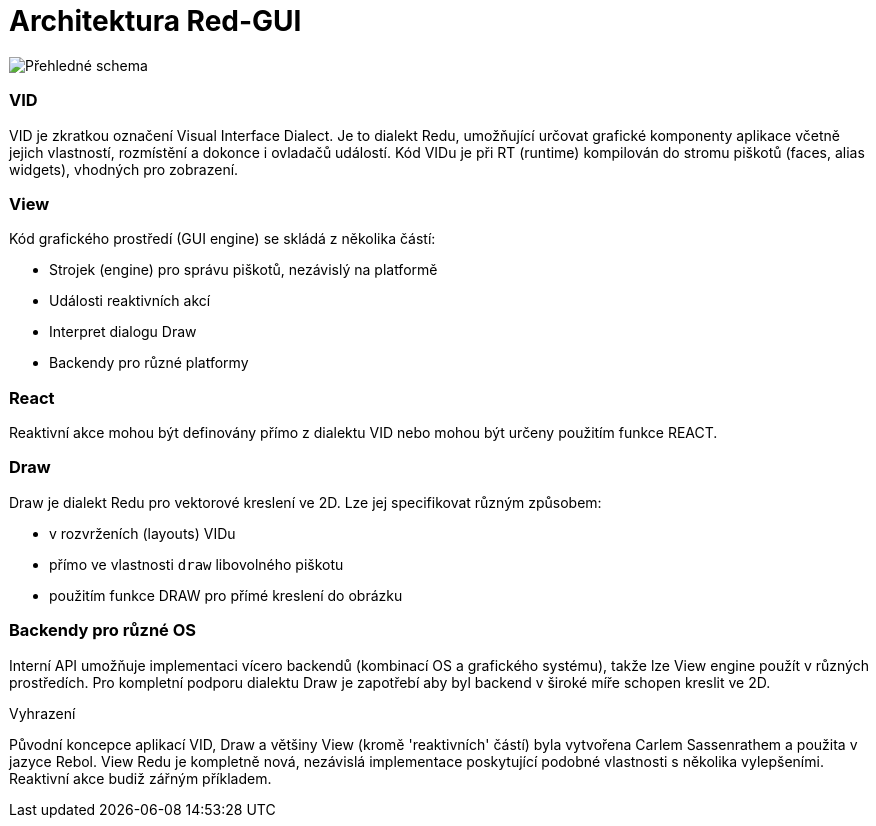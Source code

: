 = Architektura Red-GUI

image::view-overview.png[Přehledné schema,align="center"]


=== VID

VID je zkratkou označení Visual Interface Dialect. Je to dialekt Redu, umožňující určovat grafické komponenty aplikace včetně jejich vlastností, rozmístění a dokonce i ovladačů událostí. Kód VIDu je při RT (runtime) kompilován do stromu piškotů (faces, alias widgets), vhodných pro zobrazení. 

=== View 

Kód grafického prostředí (GUI engine) se skládá z několika částí: 

* Strojek (engine) pro správu piškotů, nezávislý na platformě
* Události reaktivních akcí
* Interpret dialogu Draw
* Backendy pro různé platformy

=== React

Reaktivní akce mohou být definovány přímo z dialektu VID nebo mohou být určeny použitím funkce REACT.

=== Draw

Draw je dialekt Redu pro vektorové kreslení ve 2D. Lze jej specifikovat různým způsobem:

* v rozvrženích (layouts) VIDu
* přímo ve vlastnosti `draw` libovolného piškotu
* použitím funkce DRAW pro přímé kreslení do obrázku


=== Backendy pro různé OS


Interní API umožňuje implementaci vícero backendů (kombinací OS a grafického systému), takže lze View engine použít v různých prostředích. Pro kompletní podporu dialektu Draw je zapotřebí aby byl backend v široké míře schopen kreslit ve 2D.


.Vyhrazení

Původní koncepce aplikací VID, Draw a většiny View (kromě 'reaktivních' částí) byla vytvořena Carlem Sassenrathem a použita v jazyce Rebol. View Redu je kompletně nová, nezávislá implementace poskytující podobné vlastnosti s několika vylepšeními. Reaktivní akce budiž zářným příkladem.